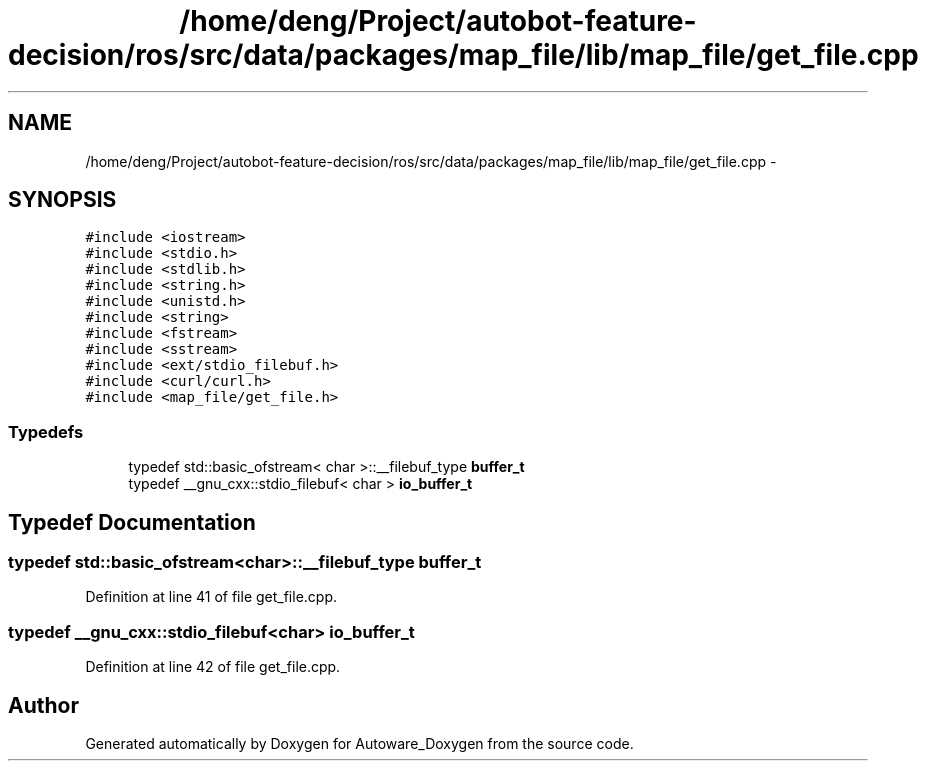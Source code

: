 .TH "/home/deng/Project/autobot-feature-decision/ros/src/data/packages/map_file/lib/map_file/get_file.cpp" 3 "Fri May 22 2020" "Autoware_Doxygen" \" -*- nroff -*-
.ad l
.nh
.SH NAME
/home/deng/Project/autobot-feature-decision/ros/src/data/packages/map_file/lib/map_file/get_file.cpp \- 
.SH SYNOPSIS
.br
.PP
\fC#include <iostream>\fP
.br
\fC#include <stdio\&.h>\fP
.br
\fC#include <stdlib\&.h>\fP
.br
\fC#include <string\&.h>\fP
.br
\fC#include <unistd\&.h>\fP
.br
\fC#include <string>\fP
.br
\fC#include <fstream>\fP
.br
\fC#include <sstream>\fP
.br
\fC#include <ext/stdio_filebuf\&.h>\fP
.br
\fC#include <curl/curl\&.h>\fP
.br
\fC#include <map_file/get_file\&.h>\fP
.br

.SS "Typedefs"

.in +1c
.ti -1c
.RI "typedef std::basic_ofstream< char >::__filebuf_type \fBbuffer_t\fP"
.br
.ti -1c
.RI "typedef __gnu_cxx::stdio_filebuf< char > \fBio_buffer_t\fP"
.br
.in -1c
.SH "Typedef Documentation"
.PP 
.SS "typedef std::basic_ofstream<char>::__filebuf_type \fBbuffer_t\fP"

.PP
Definition at line 41 of file get_file\&.cpp\&.
.SS "typedef __gnu_cxx::stdio_filebuf<char> \fBio_buffer_t\fP"

.PP
Definition at line 42 of file get_file\&.cpp\&.
.SH "Author"
.PP 
Generated automatically by Doxygen for Autoware_Doxygen from the source code\&.
